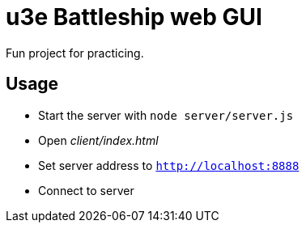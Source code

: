 = u3e Battleship web GUI

Fun project for practicing.

== Usage

* Start the server with `node server/server.js`
* Open _client/index.html_
* Set server address to `http://localhost:8888`
* Connect to server